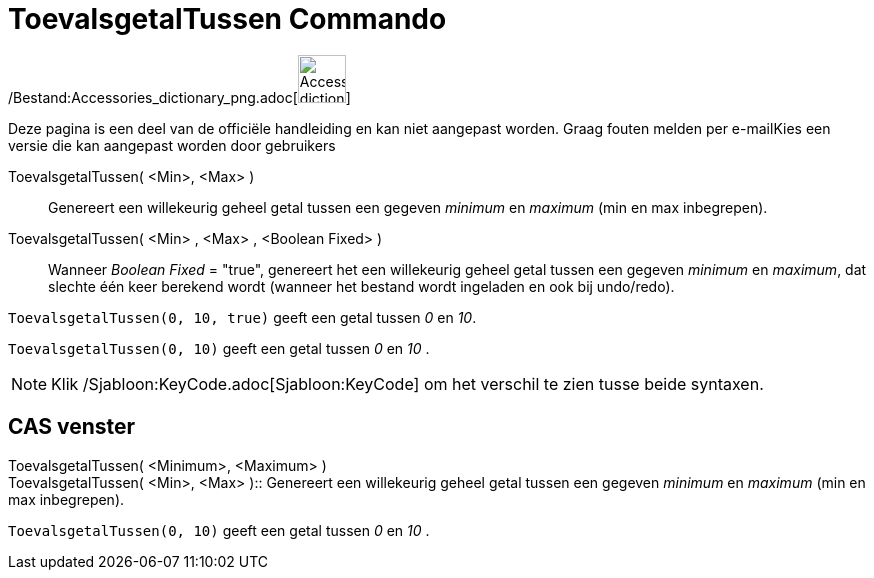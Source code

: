 = ToevalsgetalTussen Commando
:page-en: commands/RandomBetween_Command
ifdef::env-github[:imagesdir: /nl/modules/ROOT/assets/images]

/Bestand:Accessories_dictionary_png.adoc[image:48px-Accessories_dictionary.png[Accessories
dictionary.png,width=48,height=48]]

Deze pagina is een deel van de officiële handleiding en kan niet aangepast worden. Graag fouten melden per
e-mail[.mw-selflink .selflink]##Kies een versie die kan aangepast worden door gebruikers##

ToevalsgetalTussen( <Min>, <Max> )::
  Genereert een willekeurig geheel getal tussen een gegeven _minimum_ en _maximum_ (min en max inbegrepen).
ToevalsgetalTussen( <Min> , <Max> , <Boolean Fixed> )::
  Wanneer _Boolean Fixed_ = "true", genereert het een willekeurig geheel getal tussen een gegeven _minimum_ en
  _maximum_, dat slechte één keer berekend wordt (wanneer het bestand wordt ingeladen en ook bij undo/redo).

[EXAMPLE]
====

`++ToevalsgetalTussen(0, 10, true)++` geeft een getal tussen _0_ en _10_.

====

[EXAMPLE]
====

`++ToevalsgetalTussen(0, 10)++` geeft een getal tussen _0_ en _10_ .

====

[NOTE]
====

Klik /Sjabloon:KeyCode.adoc[Sjabloon:KeyCode] om het verschil te zien tusse beide syntaxen.

====

== CAS venster

ToevalsgetalTussen( <Minimum>, <Maximum> ) +
ToevalsgetalTussen( <Min>, <Max> )::
  Genereert een willekeurig geheel getal tussen een gegeven _minimum_ en _maximum_ (min en max inbegrepen).

[EXAMPLE]
====

`++ToevalsgetalTussen(0, 10)++` geeft een getal tussen _0_ en _10_ .

====
